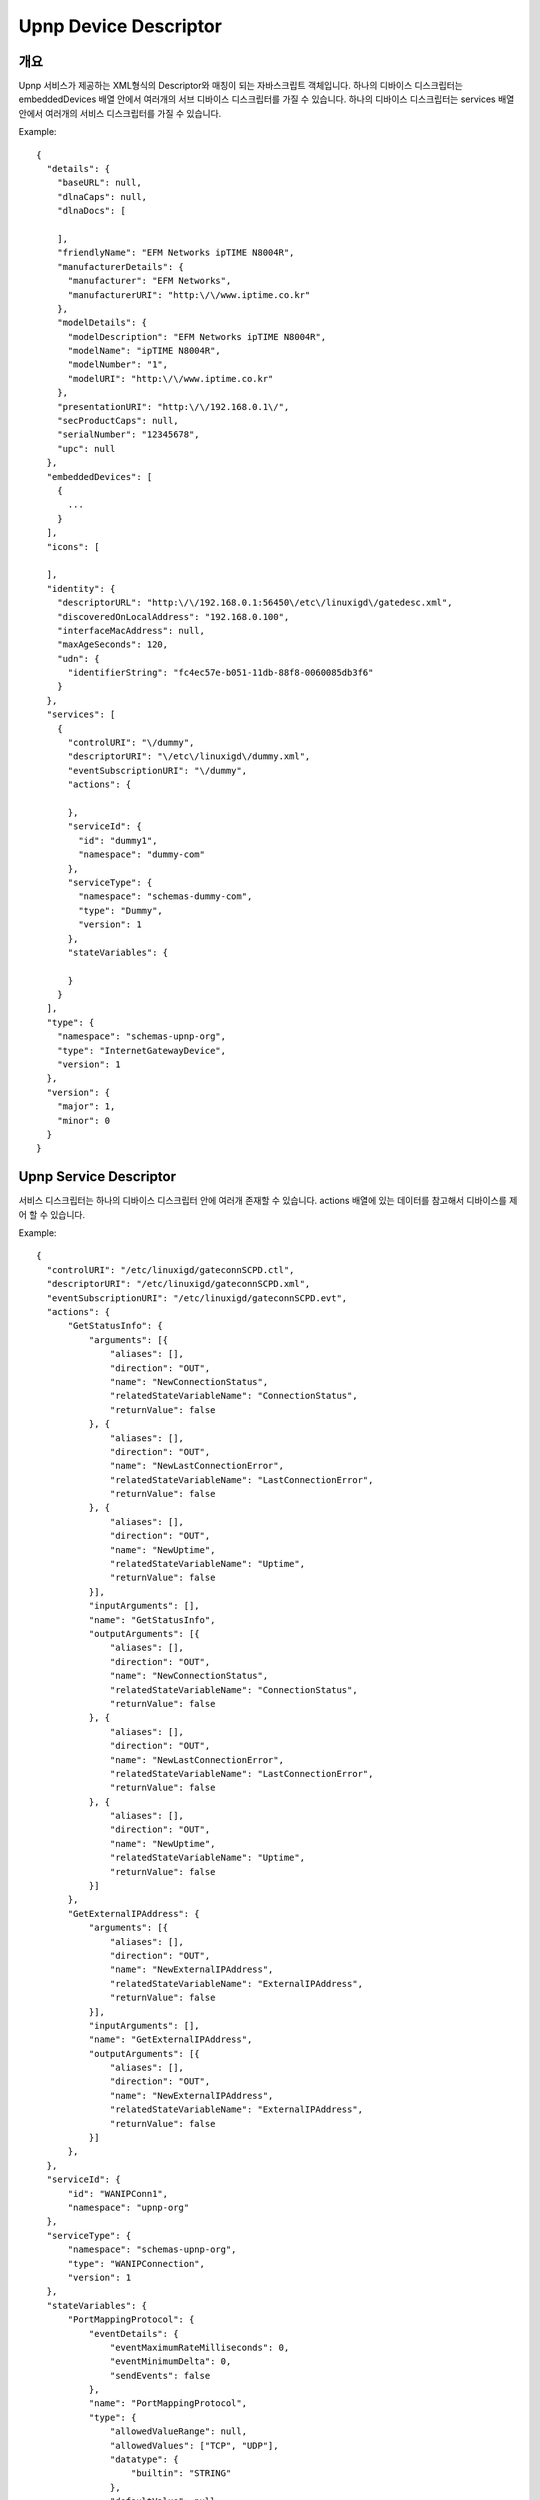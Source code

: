 Upnp Device Descriptor
========================

개요
------------------------------
Upnp 서비스가 제공하는 XML형식의 Descriptor와 매칭이 되는 자바스크립트 객체입니다. 
하나의 디바이스 디스크립터는 embeddedDevices 배열 안에서 여러개의 서브 디바이스 디스크립터를 가질 수 있습니다.
하나의 디바이스 디스크립터는 services 배열 안에서 여러개의 서비스 디스크립터를 가질 수 있습니다.

Example::

  {
    "details": {
      "baseURL": null,
      "dlnaCaps": null,
      "dlnaDocs": [
        
      ],
      "friendlyName": "EFM Networks ipTIME N8004R",
      "manufacturerDetails": {
        "manufacturer": "EFM Networks",
        "manufacturerURI": "http:\/\/www.iptime.co.kr"
      },
      "modelDetails": {
        "modelDescription": "EFM Networks ipTIME N8004R",
        "modelName": "ipTIME N8004R",
        "modelNumber": "1",
        "modelURI": "http:\/\/www.iptime.co.kr"
      },
      "presentationURI": "http:\/\/192.168.0.1\/",
      "secProductCaps": null,
      "serialNumber": "12345678",
      "upc": null
    },
    "embeddedDevices": [
      {
      	...
      }
    ],
    "icons": [
      
    ],
    "identity": {
      "descriptorURL": "http:\/\/192.168.0.1:56450\/etc\/linuxigd\/gatedesc.xml",
      "discoveredOnLocalAddress": "192.168.0.100",
      "interfaceMacAddress": null,
      "maxAgeSeconds": 120,
      "udn": {
        "identifierString": "fc4ec57e-b051-11db-88f8-0060085db3f6"
      }
    },
    "services": [
      {
        "controlURI": "\/dummy",
        "descriptorURI": "\/etc\/linuxigd\/dummy.xml",
        "eventSubscriptionURI": "\/dummy",
        "actions": {
          
        },
        "serviceId": {
          "id": "dummy1",
          "namespace": "dummy-com"
        },
        "serviceType": {
          "namespace": "schemas-dummy-com",
          "type": "Dummy",
          "version": 1
        },
        "stateVariables": {
          
        }
      }
    ],
    "type": {
      "namespace": "schemas-upnp-org",
      "type": "InternetGatewayDevice",
      "version": 1
    },
    "version": {
      "major": 1,
      "minor": 0
    }
  }

Upnp Service Descriptor
-------------------------

서비스 디스크립터는 하나의 디바이스 디스크립터 안에 여러개 존재할 수 있습니다. 
actions 배열에 있는 데이터를 참고해서 디바이스를 제어 할 수 있습니다.

Example::

  {
    "controlURI": "/etc/linuxigd/gateconnSCPD.ctl",
    "descriptorURI": "/etc/linuxigd/gateconnSCPD.xml",
    "eventSubscriptionURI": "/etc/linuxigd/gateconnSCPD.evt",
    "actions": {
        "GetStatusInfo": {
            "arguments": [{
                "aliases": [],
                "direction": "OUT",
                "name": "NewConnectionStatus",
                "relatedStateVariableName": "ConnectionStatus",
                "returnValue": false
            }, {
                "aliases": [],
                "direction": "OUT",
                "name": "NewLastConnectionError",
                "relatedStateVariableName": "LastConnectionError",
                "returnValue": false
            }, {
                "aliases": [],
                "direction": "OUT",
                "name": "NewUptime",
                "relatedStateVariableName": "Uptime",
                "returnValue": false
            }],
            "inputArguments": [],
            "name": "GetStatusInfo",
            "outputArguments": [{
                "aliases": [],
                "direction": "OUT",
                "name": "NewConnectionStatus",
                "relatedStateVariableName": "ConnectionStatus",
                "returnValue": false
            }, {
                "aliases": [],
                "direction": "OUT",
                "name": "NewLastConnectionError",
                "relatedStateVariableName": "LastConnectionError",
                "returnValue": false
            }, {
                "aliases": [],
                "direction": "OUT",
                "name": "NewUptime",
                "relatedStateVariableName": "Uptime",
                "returnValue": false
            }]
        },
        "GetExternalIPAddress": {
            "arguments": [{
                "aliases": [],
                "direction": "OUT",
                "name": "NewExternalIPAddress",
                "relatedStateVariableName": "ExternalIPAddress",
                "returnValue": false
            }],
            "inputArguments": [],
            "name": "GetExternalIPAddress",
            "outputArguments": [{
                "aliases": [],
                "direction": "OUT",
                "name": "NewExternalIPAddress",
                "relatedStateVariableName": "ExternalIPAddress",
                "returnValue": false
            }]
        },
    },
    "serviceId": {
        "id": "WANIPConn1",
        "namespace": "upnp-org"
    },
    "serviceType": {
        "namespace": "schemas-upnp-org",
        "type": "WANIPConnection",
        "version": 1
    },
    "stateVariables": {
        "PortMappingProtocol": {
            "eventDetails": {
                "eventMaximumRateMilliseconds": 0,
                "eventMinimumDelta": 0,
                "sendEvents": false
            },
            "name": "PortMappingProtocol",
            "type": {
                "allowedValueRange": null,
                "allowedValues": ["TCP", "UDP"],
                "datatype": {
                    "builtin": "STRING"
                },
                "defaultValue": null
            }
        },
        "Uptime": {
            "eventDetails": {
                "eventMaximumRateMilliseconds": 0,
                "eventMinimumDelta": 0,
                "sendEvents": false
            },
            "name": "Uptime",
            "type": {
                "allowedValueRange": null,
                "allowedValues": null,
                "datatype": {
                    "builtin": "UI4"
                },
                "defaultValue": null
            }
        },
        "RSIPAvailable": {
            "eventDetails": {
                "eventMaximumRateMilliseconds": 0,
                "eventMinimumDelta": 0,
                "sendEvents": false
            },
            "name": "RSIPAvailable",
            "type": {
                "allowedValueRange": null,
                "allowedValues": null,
                "datatype": {
                    "builtin": "BOOLEAN"
                },
                "defaultValue": null
            }
        },
    }
  }  


Upnp Action Response
-------------------------
  
Upnp 디바이스에 제어 메시지를 보냈을 때(Action)에 대한 응답 객체입니다.

Example::

  {
    "NewRemoteHost": {
        "argument": {
            "aliases": [],
            "direction": "OUT",
            "name": "NewRemoteHost",
            "relatedStateVariableName": "RemoteHost",
            "returnValue": false
        },
        "datatype": {
            "builtin": "STRING"
        },
        "value": null
    },
    "NewExternalPort": {
        "argument": {
            "aliases": [],
            "direction": "OUT",
            "name": "NewExternalPort",
            "relatedStateVariableName": "ExternalPort",
            "returnValue": false
        },
        "datatype": {
            "builtin": "UI2"
        },
        "value": {
            "value": 8123
        }
    },
    "NewProtocol": {
        "argument": {
            "aliases": [],
            "direction": "OUT",
            "name": "NewProtocol",
            "relatedStateVariableName": "PortMappingProtocol",
            "returnValue": false
        },
        "datatype": {
            "builtin": "STRING"
        },
        "value": "TCP"
    },
    "NewInternalPort": {
        "argument": {
            "aliases": [],
            "direction": "OUT",
            "name": "NewInternalPort",
            "relatedStateVariableName": "InternalPort",
            "returnValue": false
        },
        "datatype": {
            "builtin": "UI2"
        },
        "value": {
            "value": 8123
        }
    },
    "NewInternalClient": {
        "argument": {
            "aliases": [],
            "direction": "OUT",
            "name": "NewInternalClient",
            "relatedStateVariableName": "InternalClient",
            "returnValue": false
        },
        "datatype": {
            "builtin": "STRING"
        },
        "value": "127.0.0.1"
    },
    "NewEnabled": {
        "argument": {
            "aliases": [],
            "direction": "OUT",
            "name": "NewEnabled",
            "relatedStateVariableName": "PortMappingEnabled",
            "returnValue": false
        },
        "datatype": {
            "builtin": "BOOLEAN"
        },
        "value": true
    },
    "NewPortMappingDescription": {
        "argument": {
            "aliases": [],
            "direction": "OUT",
            "name": "NewPortMappingDescription",
            "relatedStateVariableName": "PortMappingDescription",
            "returnValue": false
        },
        "datatype": {
            "builtin": "STRING"
        },
        "value": "HHC Port Mapping"
    },
    "NewLeaseDuration": {
        "argument": {
            "aliases": [],
            "direction": "OUT",
            "name": "NewLeaseDuration",
            "relatedStateVariableName": "PortMappingLeaseDuration",
            "returnValue": false
        },
        "datatype": {
            "builtin": "UI4"
        },
        "value": {
            "value": 0
        }
    }
  }


Upnp Event
-------------------------
  
Upnp 디바이스에서 상태가 변경된 정보를 담고있습니다.

Example::

  {
  "event": [
    {
      "udn": "311767bc-c98e-3a45-ffff-ffff81697049",
      "currentValues": {
        "FamilyList": {
          "datatype": {
            "builtin": "STRING",
            "displayString": "string"
          },
          "value": null,
          "stateVariable": {
            "name": "FamilyList",
            "eventDetails": {
              "sendEvents": true,
              "eventMaximumRateMilliseconds": 0,
              "eventMinimumDelta": 0
            },
            "service": null,
            "typeDetails": {
              "datatype": {
                "builtin": "STRING",
                "displayString": "string"
              },
              "defaultValue": null,
              "allowedValues": null,
              "allowedValueRange": null
            },
            "moderatedNumericType": false
          }
        },
        "Event": {
          "datatype": {
            "builtin": "STRING",
            "displayString": "string"
          },
          "value": "{\n  \"who\": \"Father\",\n  \"where\": \"Room1\",\n  \"type\": \"Checkout\",\n  \"time\": 1390462617039\n}",
          "stateVariable": {
            "name": "Event",
            "eventDetails": {
              "sendEvents": true,
              "eventMaximumRateMilliseconds": 0,
              "eventMinimumDelta": 0
            },
            "service": null,
            "typeDetails": {
              "datatype": {
                "builtin": "STRING",
                "displayString": "string"
              },
              "defaultValue": null,
              "allowedValues": null,
              "allowedValueRange": null
            },
            "moderatedNumericType": false
          }
        },
        "Move": {
          "datatype": {
            "builtin": "STRING",
            "displayString": "string"
          },
          "value": null,
          "stateVariable": {
            "name": "Move",
            "eventDetails": {
              "sendEvents": true,
              "eventMaximumRateMilliseconds": 0,
              "eventMinimumDelta": 0
            },
            "service": null,
            "typeDetails": {
              "datatype": {
                "builtin": "STRING",
                "displayString": "string"
              },
              "defaultValue": null,
              "allowedValues": null,
              "allowedValueRange": null
            },
            "moderatedNumericType": false
          }
        },
        "SpaceList": {
          "datatype": {
            "builtin": "STRING",
            "displayString": "string"
          },
          "value": null,
          "stateVariable": {
            "name": "SpaceList",
            "eventDetails": {
              "sendEvents": true,
              "eventMaximumRateMilliseconds": 0,
              "eventMinimumDelta": 0
            },
            "service": null,
            "typeDetails": {
              "datatype": {
                "builtin": "STRING",
                "displayString": "string"
              },
              "defaultValue": null,
              "allowedValues": null,
              "allowedValueRange": null
            },
            "moderatedNumericType": false
          }
        }
      },
      "serviceType": {
        "namespace": "schemas-upnp-org",
        "type": "ConditionInfoService",
        "version": 1
      },
      "serviceId": {
        "namespace": "upnp-org",
        "id": "ConditionInfoService"
      },
      "date": 1390462627123
    }
  ],
  "time": 1390462617423
  }
